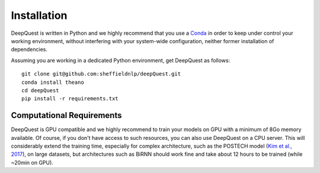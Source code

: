 ############
Installation
############

DeepQuest is written in Python and we highly recommend that you use a Conda_ in order to keep under control your working environment, without interfering with your system-wide configuration, neither former installation of dependencies.

Assuming you are working in a dedicated Python environment, get DeepQuest as follows::

    git clone git@github.com:sheffieldnlp/deepQuest.git
    conda install theano
    cd deepQuest
    pip install -r requirements.txt

Computational Requirements
**************************

DeepQuest is GPU compatible and we highly recommend to train your models on GPU with a minimum of 8Go memory available.
Of course, if you don't have access to such resources, you can also use DeepQuest on a CPU server.
This will considerably extend the training time, especially for complex architecture, such as the POSTECH model (`Kim et al., 2017`_), on large datasets, but architectures such as BiRNN should work fine and take about 12 hours to be trained (while ~20min on GPU).



.. ==============================================================================
.. _Conda: https://conda.io/docs/user-guide/tasks/manage-environments.html
.. _Keras: https://github.com/MarcBS/keras
.. _Multimodal Keras Wrapper: https://github.com/lvapeab/multimodal_keras_wrapper
.. _pip: https://en.wikipedia.org/wiki/Pip_(package_manager)
.. _`NMT-Keras`: https://nmt-keras.readthedocs.io/en/latest/requirements.html
.. _`Kim et al., 2017`: http://www.statmt.org/wmt17/pdf/WMT63.pdf
